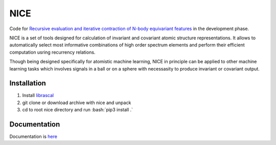.. role:: bash(code)
   :language: bash

NICE
====


Code for `Recursive evaluation and iterative contraction of N-body equivariant features <https://aip.scitation.org/doi/10.1063/5.0021116>`_ 
in the development phase. 

NICE is a set of tools designed for calculation of 
invariant and covariant atomic structure representations. It allows to
automatically select most informative combinations of high order spectrum elements
and perform their efficient computation usring recurrency relations. 

Though being designed specifically for atomistic machine learning, NICE in principle 
can be applied to other machine learning tasks which involves signals in a ball or on a sphere   with necessasity to produce invariant or covariant output. 

++++++++++++
Installation
++++++++++++

1. Install `librascal <https://github.com/cosmo-epfl/librascal>`_
2. git clone or download archive with nice and unpack
3. cd to root nice directory and run :bash:`pip3 install .`

+++++++++++++
Documentation
+++++++++++++

Documentation is `here <https://serfg.github.io/nice/>`_


